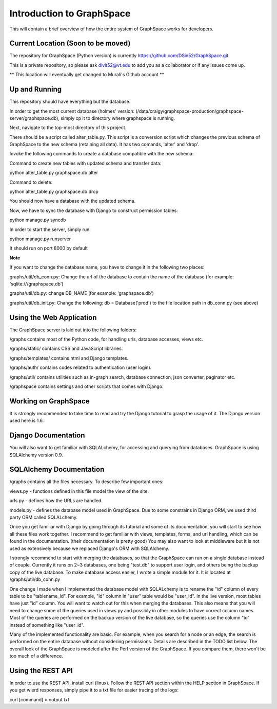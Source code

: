 Introduction to GraphSpace
====================================================
This will contain a brief overview of how the entire system of GraphSpace works for developers.

Current Location (Soon to be moved)
----------------------------------------------
The repository for GraphSpace (Python version) is currently https://github.com/DSin52/GraphSpace.git.

This is a private repository, so please ask divit52@vt.edu to add you as a collaborator or if any issues come up.

** This location will eventually get changed to Murali's Github account **

Up and Running
--------------------------------
This repository should have everything but the database.

In order to get the most current database (holmes' version: (/data/craigy/graphspace-production/graphspace-server/graphspace.db), simply cp it to directory where graphspace is running.

Next, navigate to the top-most directory of this project.

There should be a script called alter_table.py.
This script is a conversion script which changes the previous schema of GraphSpace to the new schema (retaining all data).  It has two comands, 'alter' and 'drop'.  

Invoke the following commands to create a database compatible with the new schema: 

Command to create new tables with updated schema and transfer data:

python alter_table.py graphspace.db alter

Command to delete:

python alter_table.py graphspace.db drop

You should now have a database with the updated schema.

Now, we have to sync the database with Django to construct permission tables:

python manage.py syncdb

In order to start the server, simply run: 

python manage.py runserver

It should run on port 8000 by default

**Note**

If you want to change the database name, you have to change it in the following two places:

graphs/util/db_conn.py: Change the url of the database to contain the name of the database (for example: 'sqlite:///graphspace.db')

graphs/util/db.py: change DB_NAME (for example: 'graphspace.db')

graphs/util/db_init.py: Change the following: db = Database('prod') to the file location path in db_conn.py (see above)

Using the Web Application
---------------------------------

The GraphSpace server is laid out into the following folders:

/graphs contains most of the Python code, for handling urls, database accesses, views etc.

/graphs/static/ contains CSS and JavaScript libraries.

/graphs/templates/ contains html and Django templates.

/graphs/auth/ contains codes related to authentication (user login).

/graphs/util/ contains utilities such as in-graph search, database connection, json converter, paginator etc.

/graphspace contains settings and other scripts that comes with Django.

Working on GraphSpace
-------------------------------------------

It is strongly recommended to take time to read and try the Django tutorial to grasp the usage of it. The Django version used here is 1.6.

Django Documentation
--------------------------
You will also want to get familiar with SQLALchemy, for accessing and querying from databases. GraphSpace is using SQLAlchemy version 0.9.

SQLAlchemy Documentation
---------------------------------
/graphs contains all the files necessary. To describe few important ones:

views.py - functions defined in this file model the view of the site.

urls.py - defines how the URLs are handled.

models.py - defines the database model used in GraphSpace. Due to some constrains in Django ORM, we used third party ORM called SQLALchemy.

Once you get familiar with Django by going through its tutorial and some of its documentation, you will start to see how all these files work together. I recommend to get familiar with views, templates, forms, and url handling, which can be found in the documentation. (their documentation is pretty good) You may also want to look at middleware but it is not used as extensively because we replaced Django's ORM with SQLAlchemy.

I strongly recommend to start with merging the databases, so that the GraphSpace can run on a single database instead of couple. Currently it runs on 2~3 databases, one being "test.db" to support user login, and others being the backup copy of the live database. To make database access easier, I wrote a simple module for it. It is located at /graphs/util/db_conn.py

One change I made when I implemented the database model with SQLALchemy is to rename the "id" column of every table to be "tablename_id". For example, "id" column in "user" table would be "user_id". In the live version, most tables have just "id" column. You will want to watch out for this when merging the databases. This also means that you will need to change some of the queries used in views.py and possibly in other modules to have correct column names. Most of the queries are performed on the backup version of the live database, so the queries use the column "id" instead of something like "user_id".

Many of the implemented functionality are basic. For example, when you search for a node or an edge, the search is performed on the entire database without considering permissions. Details are described in the TODO list below.
The overall look of the GraphSpace is modeled after the Perl version of the GraphSpace. If you compare them, there won't be too much of a difference.

Using the REST API
---------------------------------

In order to use the REST API, install curl (linux).  Follow the REST API section within the HELP section in GraphSpace.  If you get wierd responses, simply pipe it to a txt file for easier tracing of the logs: 

curl [command] > output.txt